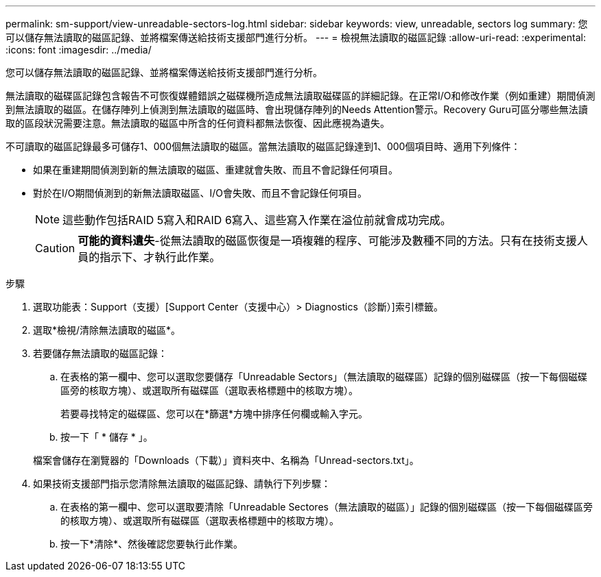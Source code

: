 ---
permalink: sm-support/view-unreadable-sectors-log.html 
sidebar: sidebar 
keywords: view, unreadable, sectors log 
summary: 您可以儲存無法讀取的磁區記錄、並將檔案傳送給技術支援部門進行分析。 
---
= 檢視無法讀取的磁區記錄
:allow-uri-read: 
:experimental: 
:icons: font
:imagesdir: ../media/


[role="lead"]
您可以儲存無法讀取的磁區記錄、並將檔案傳送給技術支援部門進行分析。

無法讀取的磁碟區記錄包含報告不可恢復媒體錯誤之磁碟機所造成無法讀取磁碟區的詳細記錄。在正常I/O和修改作業（例如重建）期間偵測到無法讀取的磁區。在儲存陣列上偵測到無法讀取的磁區時、會出現儲存陣列的Needs Attention警示。Recovery Guru可區分哪些無法讀取的區段狀況需要注意。無法讀取的磁區中所含的任何資料都無法恢復、因此應視為遺失。

不可讀取的磁區記錄最多可儲存1、000個無法讀取的磁區。當無法讀取的磁區記錄達到1、000個項目時、適用下列條件：

* 如果在重建期間偵測到新的無法讀取的磁區、重建就會失敗、而且不會記錄任何項目。
* 對於在I/O期間偵測到的新無法讀取磁區、I/O會失敗、而且不會記錄任何項目。
+
[NOTE]
====
這些動作包括RAID 5寫入和RAID 6寫入、這些寫入作業在溢位前就會成功完成。

====
+
[CAUTION]
====
*可能的資料遺失*-從無法讀取的磁區恢復是一項複雜的程序、可能涉及數種不同的方法。只有在技術支援人員的指示下、才執行此作業。

====


.步驟
. 選取功能表：Support（支援）[Support Center（支援中心）> Diagnostics（診斷）]索引標籤。
. 選取*檢視/清除無法讀取的磁區*。
. 若要儲存無法讀取的磁區記錄：
+
.. 在表格的第一欄中、您可以選取您要儲存「Unreadable Sectors」（無法讀取的磁碟區）記錄的個別磁碟區（按一下每個磁碟區旁的核取方塊）、或選取所有磁碟區（選取表格標題中的核取方塊）。
+
若要尋找特定的磁碟區、您可以在*篩選*方塊中排序任何欄或輸入字元。

.. 按一下「 * 儲存 * 」。


+
檔案會儲存在瀏覽器的「Downloads（下載）」資料夾中、名稱為「Unread-sectors.txt」。

. 如果技術支援部門指示您清除無法讀取的磁區記錄、請執行下列步驟：
+
.. 在表格的第一欄中、您可以選取要清除「Unreadable Sectores（無法讀取的磁區）」記錄的個別磁碟區（按一下每個磁碟區旁的核取方塊）、或選取所有磁碟區（選取表格標題中的核取方塊）。
.. 按一下*清除*、然後確認您要執行此作業。



